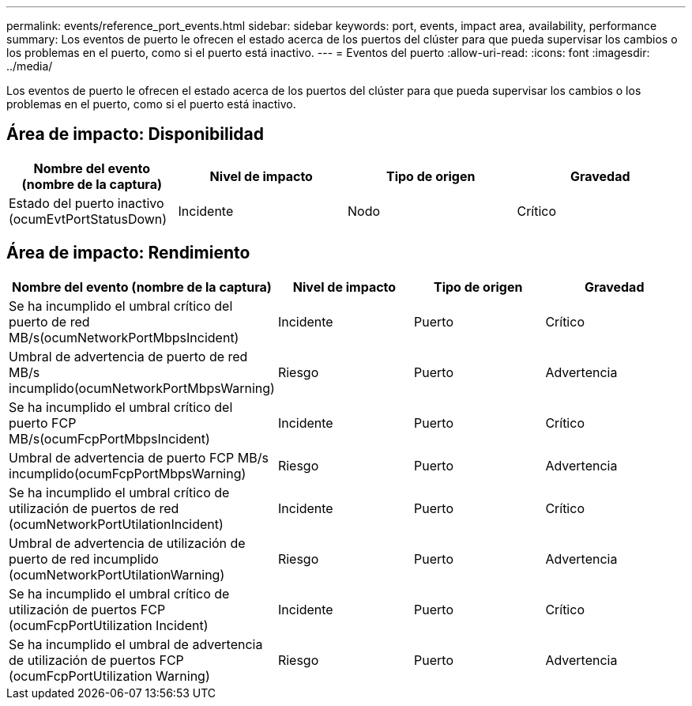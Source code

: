 ---
permalink: events/reference_port_events.html 
sidebar: sidebar 
keywords: port, events, impact area, availability, performance 
summary: Los eventos de puerto le ofrecen el estado acerca de los puertos del clúster para que pueda supervisar los cambios o los problemas en el puerto, como si el puerto está inactivo. 
---
= Eventos del puerto
:allow-uri-read: 
:icons: font
:imagesdir: ../media/


[role="lead"]
Los eventos de puerto le ofrecen el estado acerca de los puertos del clúster para que pueda supervisar los cambios o los problemas en el puerto, como si el puerto está inactivo.



== Área de impacto: Disponibilidad

|===
| Nombre del evento (nombre de la captura) | Nivel de impacto | Tipo de origen | Gravedad 


 a| 
Estado del puerto inactivo (ocumEvtPortStatusDown)
 a| 
Incidente
 a| 
Nodo
 a| 
Crítico

|===


== Área de impacto: Rendimiento

|===
| Nombre del evento (nombre de la captura) | Nivel de impacto | Tipo de origen | Gravedad 


 a| 
Se ha incumplido el umbral crítico del puerto de red MB/s(ocumNetworkPortMbpsIncident)
 a| 
Incidente
 a| 
Puerto
 a| 
Crítico



 a| 
Umbral de advertencia de puerto de red MB/s incumplido(ocumNetworkPortMbpsWarning)
 a| 
Riesgo
 a| 
Puerto
 a| 
Advertencia



 a| 
Se ha incumplido el umbral crítico del puerto FCP MB/s(ocumFcpPortMbpsIncident)
 a| 
Incidente
 a| 
Puerto
 a| 
Crítico



 a| 
Umbral de advertencia de puerto FCP MB/s incumplido(ocumFcpPortMbpsWarning)
 a| 
Riesgo
 a| 
Puerto
 a| 
Advertencia



 a| 
Se ha incumplido el umbral crítico de utilización de puertos de red (ocumNetworkPortUtilationIncident)
 a| 
Incidente
 a| 
Puerto
 a| 
Crítico



 a| 
Umbral de advertencia de utilización de puerto de red incumplido (ocumNetworkPortUtilationWarning)
 a| 
Riesgo
 a| 
Puerto
 a| 
Advertencia



 a| 
Se ha incumplido el umbral crítico de utilización de puertos FCP (ocumFcpPortUtilization Incident)
 a| 
Incidente
 a| 
Puerto
 a| 
Crítico



 a| 
Se ha incumplido el umbral de advertencia de utilización de puertos FCP (ocumFcpPortUtilization Warning)
 a| 
Riesgo
 a| 
Puerto
 a| 
Advertencia

|===